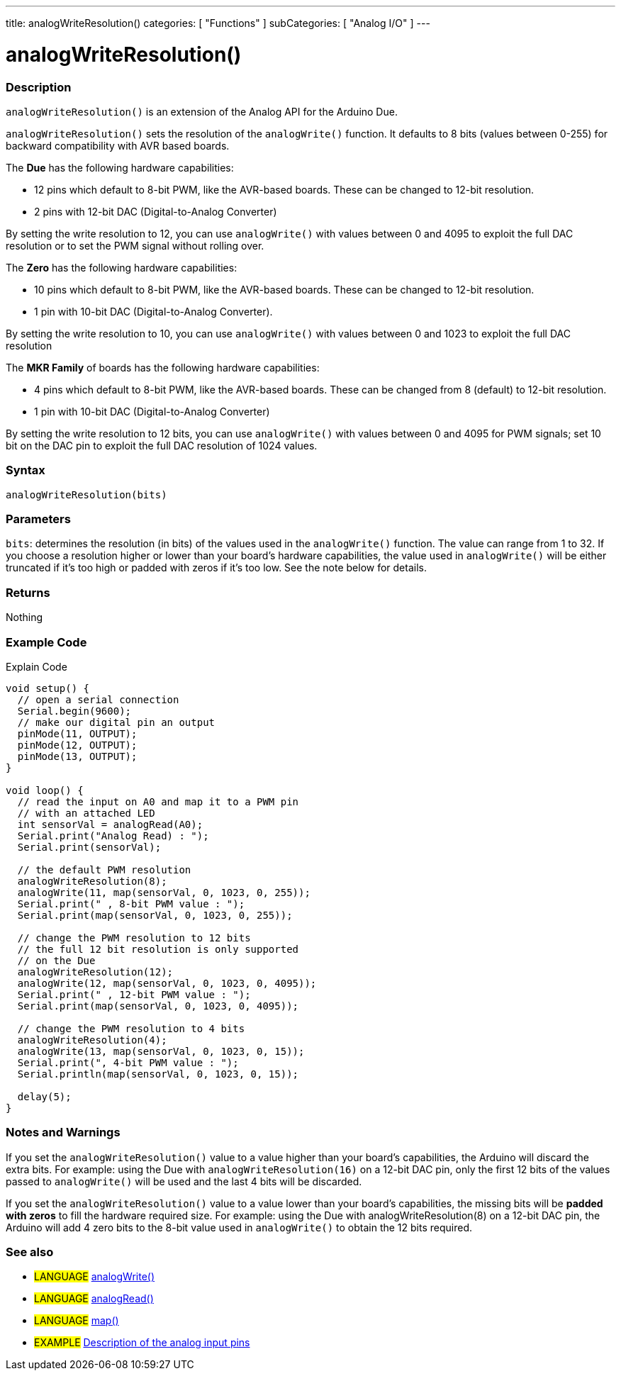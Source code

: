 ---
title: analogWriteResolution()
categories: [ "Functions" ]
subCategories: [ "Analog I/O" ]
---




= analogWriteResolution()


// OVERVIEW SECTION STARTS
[#overview]
--

[float]
=== Description
`analogWriteResolution()` is an extension of the Analog API for the Arduino Due.

`analogWriteResolution()` sets the resolution of the `analogWrite()` function. It defaults to 8 bits (values between 0-255) for backward compatibility with AVR based boards.

The *Due* has the following hardware capabilities:

* 12 pins which default to 8-bit PWM, like the AVR-based boards. These can be changed to 12-bit resolution.
* 2 pins with 12-bit DAC (Digital-to-Analog Converter)

By setting the write resolution to 12, you can use `analogWrite()` with values between 0 and 4095 to exploit the full DAC resolution or to set the PWM signal without rolling over.


The *Zero* has the following hardware capabilities:

* 10 pins which default to 8-bit PWM, like the AVR-based boards. These can be changed to 12-bit resolution.
* 1 pin with 10-bit DAC (Digital-to-Analog Converter).

By setting the write resolution to 10, you can use `analogWrite()` with values between 0 and 1023 to exploit the full DAC resolution


The *MKR Family* of boards has the following hardware capabilities:

* 4 pins which default to 8-bit PWM, like the AVR-based boards. These can be changed from 8 (default) to 12-bit resolution.
* 1 pin with 10-bit DAC (Digital-to-Analog Converter)

By setting the write resolution to 12 bits, you can use `analogWrite()` with values between 0 and 4095 for PWM signals; set 10 bit on the DAC pin to exploit the full DAC resolution of 1024 values.
[%hardbreaks]


[float]
=== Syntax
`analogWriteResolution(bits)`


[float]
=== Parameters
`bits`: determines the resolution (in bits) of the values used in the `analogWrite()` function. The value can range from 1 to 32. If you choose a resolution higher or lower than your board's hardware capabilities, the value used in `analogWrite()` will be either truncated if it's too high or padded with zeros if it's too low. See the note below for details.


[float]
=== Returns
Nothing

--
// OVERVIEW SECTION ENDS




// HOW TO USE SECTION STARTS
[#howtouse]
--

[float]
=== Example Code
// Describe what the example code is all about and add relevant code   ►►►►► THIS SECTION IS MANDATORY ◄◄◄◄◄
Explain Code

[source,arduino]
----
void setup() {
  // open a serial connection
  Serial.begin(9600);
  // make our digital pin an output
  pinMode(11, OUTPUT);
  pinMode(12, OUTPUT);
  pinMode(13, OUTPUT);
}

void loop() {
  // read the input on A0 and map it to a PWM pin
  // with an attached LED
  int sensorVal = analogRead(A0);
  Serial.print("Analog Read) : ");
  Serial.print(sensorVal);

  // the default PWM resolution
  analogWriteResolution(8);
  analogWrite(11, map(sensorVal, 0, 1023, 0, 255));
  Serial.print(" , 8-bit PWM value : ");
  Serial.print(map(sensorVal, 0, 1023, 0, 255));

  // change the PWM resolution to 12 bits
  // the full 12 bit resolution is only supported
  // on the Due
  analogWriteResolution(12);
  analogWrite(12, map(sensorVal, 0, 1023, 0, 4095));
  Serial.print(" , 12-bit PWM value : ");
  Serial.print(map(sensorVal, 0, 1023, 0, 4095));

  // change the PWM resolution to 4 bits
  analogWriteResolution(4);
  analogWrite(13, map(sensorVal, 0, 1023, 0, 15));
  Serial.print(", 4-bit PWM value : ");
  Serial.println(map(sensorVal, 0, 1023, 0, 15));

  delay(5);
}
----
[%hardbreaks]

[float]
=== Notes and Warnings
If you set the `analogWriteResolution()` value to a value higher than your board's capabilities, the Arduino will discard the extra bits. For example: using the Due with `analogWriteResolution(16)` on a 12-bit DAC pin, only the first 12 bits of the values passed to `analogWrite()` will be used and the last 4 bits will be discarded.

If you set the `analogWriteResolution()` value to a value lower than your board's capabilities, the missing bits will be *padded with zeros* to fill the hardware required size. For example: using the Due with analogWriteResolution(8) on a 12-bit DAC pin, the Arduino will add 4 zero bits to the 8-bit value used in `analogWrite()` to obtain the 12 bits required.

--
// HOW TO USE SECTION ENDS


// SEE ALSO SECTION
[#see_also]
--

[float]
=== See also

[role="language"]
* #LANGUAGE# link:../../analog-io/analogwrite[analogWrite()]
* #LANGUAGE# link:../../analog-io/analogread[analogRead()]
* #LANGUAGE# link:../../math/map[map()]

[role="example"]
* #EXAMPLE# http://arduino.cc/en/Tutorial/AnalogInputPins[Description of the analog input pins^]

--
// SEE ALSO SECTION ENDS
